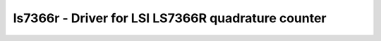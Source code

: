 .. _ls7366r:

ls7366r - Driver for LSI LS7366R quadrature counter
===================================================

.. doxygengroup:: ls7366r
   :members:
